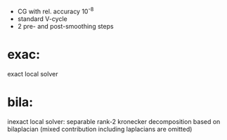 - CG with rel. accuracy 10^-8
- standard V-cycle
- 2 pre- and post-smoothing steps

* exac:
  exact local solver

* bila:
  inexact local solver: separable rank-2 kronecker decomposition based on
  bilaplacian (mixed contribution including laplacians are omitted)
